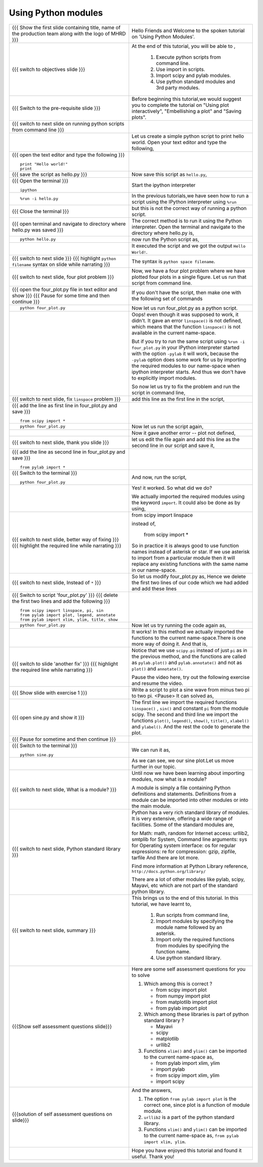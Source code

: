 .. Objectives
.. ----------

.. At the end of this tutorial, you will be able to 

.. 1. Execute python scripts from command line.
.. #. Use import in scripts.
.. #. Import scipy and pylab modules
.. #. Use python standard modules and 3rd party modules.


.. Prerequisites
.. -------------

..   1. should have ``pylab`` installed. 
..   #. using plot command interactively.
..   #. embellishing a plot.
..   #. saving plots.
     
.. Author              : Anoop Jacob Thomas <anoop@fossee.in>
   Internal Reviewer   : Puneeth
   External Reviewer   :
   Language Reviewer   : Bhanukiran
   Checklist OK?       : <11-11-2010, Anand, OK> [2010-10-05]


====================
Using Python modules
====================



+----------------------------------------------------------------------------------+----------------------------------------------------------------------------------+
| {{{ Show the  first slide containing title, name of the production               | Hello Friends and Welcome to the spoken tutorial on                              |
| team along with the logo of MHRD }}}                                             | 'Using Python Modules'.                                                          |
+----------------------------------------------------------------------------------+----------------------------------------------------------------------------------+
| {{{ switch to objectives slide }}}                                               | At the end of this tutorial, you will be able to ,                               |
|                                                                                  |                                                                                  |
|                                                                                  |  1. Execute python scripts from command line.                                    |
|                                                                                  |  #. Use import in scripts.                                                       |
|                                                                                  |  #. Import scipy and pylab modules.                                              |
|                                                                                  |  #. Use python standard modules and 3rd party modules.                           |
+----------------------------------------------------------------------------------+----------------------------------------------------------------------------------+
| {{{ Switch to the pre-requisite slide }}}                                        | Before beginning this tutorial,we would suggest you to complete the              |
|                                                                                  | tutorial on "Using plot interactively", "Embellishing a plot" and                |
|                                                                                  | "Saving plots".                                                                  |
+----------------------------------------------------------------------------------+----------------------------------------------------------------------------------+
| {{{ switch to next slide on running python scripts from                          |                                                                                  |
| command line }}}                                                                 |                                                                                  |
+----------------------------------------------------------------------------------+----------------------------------------------------------------------------------+
|                                                                                  | Let us create a simple python script to print hello world. Open your             |
|                                                                                  | text editor and type the following,                                              |
+----------------------------------------------------------------------------------+----------------------------------------------------------------------------------+
| {{{ open the text editor and type the following }}}                              |                                                                                  |
| ::                                                                               |                                                                                  |
|                                                                                  |                                                                                  |
|     print "Hello world!"                                                         |                                                                                  |
|     print                                                                        |                                                                                  |
+----------------------------------------------------------------------------------+----------------------------------------------------------------------------------+
| {{{ save the script as hello.py }}}                                              | Now save this script as ``hello.py``,                                            |
+----------------------------------------------------------------------------------+----------------------------------------------------------------------------------+
| {{{ Open the terminal }}}                                                        | Start the ipython interpreter                                                    |
| ::                                                                               |                                                                                  |
|                                                                                  |                                                                                  |
|     ipython                                                                      |                                                                                  |
+----------------------------------------------------------------------------------+----------------------------------------------------------------------------------+
| ::                                                                               | In the previous tutorials,we have seen how to run a script using                 |
|                                                                                  | the IPython interpreter using ``%run``                                           |
|     %run -i hello.py                                                             |                                                                                  |
+----------------------------------------------------------------------------------+----------------------------------------------------------------------------------+
| {{{ Close the terminal }}}                                                       | but this is not the correct way of running a python                              |
|                                                                                  | script.                                                                          |
+----------------------------------------------------------------------------------+----------------------------------------------------------------------------------+
| {{{ open terminal and navigate to directory where hello.py was saved }}}         | The correct method is to run it using the Python interpreter. Open the           |
|                                                                                  | terminal and navigate to the directory where hello.py is,                        |
+----------------------------------------------------------------------------------+----------------------------------------------------------------------------------+
| ::                                                                               | now run the Python script as,                                                    |
|                                                                                  |                                                                                  |
|     python hello.py                                                              |                                                                                  |
+----------------------------------------------------------------------------------+----------------------------------------------------------------------------------+
|                                                                                  | It executed the script and we got the output ``Hello World!``.                   |
+----------------------------------------------------------------------------------+----------------------------------------------------------------------------------+
| {{{ switch to next slide }}}                                                     | The syntax is ``python space filename``.                                         |
| {{{ highlight ``python filename`` syntax on slide while narrating }}}            |                                                                                  |
+----------------------------------------------------------------------------------+----------------------------------------------------------------------------------+
| {{{ switch to next slide, four plot problem }}}                                  | Now, we have a four plot problem where we have plotted four plots in a           |
|                                                                                  | single figure. Let us run that script from command line.                         |
+----------------------------------------------------------------------------------+----------------------------------------------------------------------------------+
| {{{ open the four_plot.py file in text editor and show }}}                       | If you don't have the script, then make one with the following set of            |
| {{{ Pause for some time and then continue }}}                                    | commands                                                                         |
+----------------------------------------------------------------------------------+----------------------------------------------------------------------------------+
| ::                                                                               | Now let us run four_plot.py as a python script.                                  |
|                                                                                  |                                                                                  |
|     python four_plot.py                                                          |                                                                                  |
+----------------------------------------------------------------------------------+----------------------------------------------------------------------------------+
|                                                                                  | Oops! even though it was supposed to work, it didn't. It gave an error           |
|                                                                                  | ``linspace()`` is not defined, which means that the function                     |
|                                                                                  | ``linspace()`` is not available in the current name-space.                       |
|                                                                                  |                                                                                  |
|                                                                                  | But if you try to run the same script using ``%run -i four_plot.py``             |
|                                                                                  | in your IPython interpreter started with the option ``-pylab`` it will           |
|                                                                                  | work, because the ``-pylab`` option does some work for us by importing           |
|                                                                                  | the required modules to our name-space when ipython interpreter                  |
|                                                                                  | starts. And thus we don't have to explicitly import modules.                     |
|                                                                                  |                                                                                  |
|                                                                                  | So now let us try to fix the problem and run the script in command               |
|                                                                                  | line,                                                                            |
+----------------------------------------------------------------------------------+----------------------------------------------------------------------------------+
| {{{ switch to next slide, fix ``linspace`` problem }}}                           | add this line as the first line in the script,                                   |
+----------------------------------------------------------------------------------+----------------------------------------------------------------------------------+
| {{{ add the line as first line in four_plot.py and save }}}                      |                                                                                  |
| ::                                                                               |                                                                                  |
|                                                                                  |                                                                                  |
|     from scipy import *                                                          |                                                                                  |
+----------------------------------------------------------------------------------+----------------------------------------------------------------------------------+
| ::                                                                               | Now let us run the script again,                                                 |
|                                                                                  |                                                                                  |
|     python four_plot.py                                                          |                                                                                  |
+----------------------------------------------------------------------------------+----------------------------------------------------------------------------------+
|                                                                                  | Now it gave another error -- plot not defined,                                   |
+----------------------------------------------------------------------------------+----------------------------------------------------------------------------------+
| {{{ switch to next slide, thank you slide }}}                                    | let us edit the file again and add this line as the                              |
|                                                                                  | second line in our script and save it,                                           |
+----------------------------------------------------------------------------------+----------------------------------------------------------------------------------+
| {{{ add the line as second line in four_plot.py and save }}}                     |                                                                                  |
| ::                                                                               |                                                                                  |
|                                                                                  |                                                                                  |
|     from pylab import *                                                          |                                                                                  |
+----------------------------------------------------------------------------------+----------------------------------------------------------------------------------+
| {{{ Switch to the terminal }}}                                                   | And now, run the script,                                                         |
| ::                                                                               |                                                                                  |
|                                                                                  |                                                                                  |
|     python four_plot.py                                                          |                                                                                  |
+----------------------------------------------------------------------------------+----------------------------------------------------------------------------------+
|                                                                                  | Yes! it worked. So what did we do?                                               |
|                                                                                  |                                                                                  |
|                                                                                  | We actually imported the required modules using the keyword ``import``.          |
|                                                                                  | It could also be done as by using,                                               |
+----------------------------------------------------------------------------------+----------------------------------------------------------------------------------+
| {{{ switch to next slide, better way of fixing }}}                               | from scipy import linspace                                                       |
| {{{ highlight the required line while narrating }}}                              |                                                                                  |
|                                                                                  | instead of,                                                                      |
|                                                                                  |                                                                                  |
|                                                                                  |     from scipy import *                                                          |
|                                                                                  |                                                                                  |
|                                                                                  | So in practice it is always good to use function names instead of                |
|                                                                                  | asterisk or star. If we use asterisk to import from a particular                 |
|                                                                                  | module then it will replace any existing functions with the same name            |
|                                                                                  | in our name-space.                                                               |
+----------------------------------------------------------------------------------+----------------------------------------------------------------------------------+
| {{{ switch to next slide, Instead of ``*`` }}}                                   | So let us modify four_plot.py as,                                                |
|                                                                                  | Hence we delete the first two lines of our code which we had added               |
|                                                                                  | and add these lines                                                              |
+----------------------------------------------------------------------------------+----------------------------------------------------------------------------------+
| {{{ Switch to script 'four_plot.py' }}}                                          |                                                                                  |
| {{{ delete the first two lines and add the following }}}                         |                                                                                  |
| ::                                                                               |                                                                                  |
|                                                                                  |                                                                                  |
|     from scipy import linspace, pi, sin                                          |                                                                                  |
|     from pylab import plot, legend, annotate                                     |                                                                                  |
|     from pylab import xlim, ylim, title, show                                    |                                                                                  |
+----------------------------------------------------------------------------------+----------------------------------------------------------------------------------+
| ::                                                                               | Now let us try running the code again as,                                        |
|                                                                                  |                                                                                  |
|     python four_plot.py                                                          |                                                                                  |
+----------------------------------------------------------------------------------+----------------------------------------------------------------------------------+
|                                                                                  | It works! In this method we actually imported the functions to the               |
|                                                                                  | current name-space.There is one more way of doing it. And that                   |
|                                                                                  | is,                                                                              |
+----------------------------------------------------------------------------------+----------------------------------------------------------------------------------+
| {{{ switch to slide 'another fix' }}}                                            | Notice that we use ``scipy.pi`` instead of just ``pi`` as in the                 |
| {{{ highlight the required line while narrating }}}                              | previous method, and the functions are called as ``pylab.plot()`` and            |
|                                                                                  | ``pylab.annotate()`` and not as ``plot()`` and ``annotate()``.                   |
|                                                                                  |                                                                                  |
|                                                                                  | Pause the video here, try out the following exercise and resume the video.       |
+----------------------------------------------------------------------------------+----------------------------------------------------------------------------------+
| {{{ Show slide with exercise 1 }}}                                               | Write a script to plot a sine wave from minus two pi to two pi.                  |
|                                                                                  | <Pause>                                                                          |
|                                                                                  | It can solved as,                                                                |
+----------------------------------------------------------------------------------+----------------------------------------------------------------------------------+
| {{{ open sine.py and show it }}}                                                 | The first line we import the required functions ``linspace()`` ,                 |
|                                                                                  | ``sin()`` and constant ``pi`` from the module scipy. The second and              |
|                                                                                  | third line we import the functions ``plot()``, ``legend()``,                     |
|                                                                                  | ``show()``, ``title()``, ``xlabel()`` and ``ylabel()``. And the rest             |
|                                                                                  | the code to generate the plot.                                                   |
+----------------------------------------------------------------------------------+----------------------------------------------------------------------------------+
| {{{ Pause for sometime and then continue }}}                                     |                                                                                  |
+----------------------------------------------------------------------------------+----------------------------------------------------------------------------------+
| {{{ Switch to the terminal }}}                                                   | We can run it as,                                                                |
| ::                                                                               |                                                                                  |
|                                                                                  |                                                                                  |
|     python sine.py                                                               |                                                                                  |
+----------------------------------------------------------------------------------+----------------------------------------------------------------------------------+
|                                                                                  | As we can see, we our sine plot.Let us move further in our topic.                |
+----------------------------------------------------------------------------------+----------------------------------------------------------------------------------+
| {{{ switch to next slide, What is a module? }}}                                  | Until now we have been learning about importing modules, now what is a           |
|                                                                                  | module?                                                                          |
|                                                                                  |                                                                                  |
|                                                                                  | A module is simply a file containing Python definitions and                      |
|                                                                                  | statements. Definitions from a module can be imported into other                 |
|                                                                                  | modules or into the main module.                                                 |
+----------------------------------------------------------------------------------+----------------------------------------------------------------------------------+
| {{{ switch to next slide, Python standard library }}}                            | Python has a very rich standard library of modules. It is very                   |
|                                                                                  | extensive, offering a wide range of facilities. Some of the standard             |
|                                                                                  | modules are,                                                                     |
|                                                                                  |                                                                                  |
|                                                                                  | for Math: math, random                                                           |
|                                                                                  | for Internet access: urllib2, smtplib                                            |
|                                                                                  | for System, Command line arguments: sys                                          |
|                                                                                  | for Operating system interface: os                                               |
|                                                                                  | for regular expressions: re                                                      |
|                                                                                  | for compression: gzip, zipfile, tarfile                                          |
|                                                                                  | And there are lot more.                                                          |
|                                                                                  |                                                                                  |
|                                                                                  | Find more information at Python Library reference,                               |
|                                                                                  | ``http://docs.python.org/library/``                                              |
|                                                                                  |                                                                                  |
|                                                                                  | There are a lot of other modules like pylab, scipy, Mayavi, etc which            |
|                                                                                  | are not part of the standard python library.                                     |
+----------------------------------------------------------------------------------+----------------------------------------------------------------------------------+
| {{{ switch to next slide, summary }}}                                            | This brings us to the end of this tutorial. In this tutorial, we have            |
|                                                                                  | learnt to,                                                                       |
|                                                                                  |                                                                                  |
|                                                                                  |  1. Run scripts from command line,                                               |
|                                                                                  |  #. Import modules by specifying the module name followed by                     |
|                                                                                  |     an asterisk.                                                                 |
|                                                                                  |  #. Import only the required functions from modules by specifying                |
|                                                                                  |     the function name.                                                           |
|                                                                                  |  #. Use python standard library.                                                 |
+----------------------------------------------------------------------------------+----------------------------------------------------------------------------------+
| {{{Show self assessment questions slide}}}                                       | Here are some self assessment questions for you to solve                         |
|                                                                                  |                                                                                  |
|                                                                                  | 1. Which among this is correct ?                                                 |
|                                                                                  |                                                                                  |
|                                                                                  |    - from scipy import plot                                                      |
|                                                                                  |    - from numpy import plot                                                      |
|                                                                                  |    - from matplotlib import plot                                                 |
|                                                                                  |    - from pylab import plot                                                      |
|                                                                                  |                                                                                  |
|                                                                                  | 2. Which among these libraries is part of python standard library ?              |
|                                                                                  |                                                                                  |
|                                                                                  |    - Mayavi                                                                      |
|                                                                                  |    - scipy                                                                       |
|                                                                                  |    - matplotlib                                                                  |
|                                                                                  |    - urllib2                                                                     |
|                                                                                  |                                                                                  |
|                                                                                  | 3. Functions ``xlim()`` and ``ylim()`` can be imported to the current            |
|                                                                                  |    name-space as,                                                                |
|                                                                                  |                                                                                  |
|                                                                                  |    - from pylab import xlim, ylim                                                |
|                                                                                  |    - import pylab                                                                |
|                                                                                  |    - from scipy import xlim, ylim                                                |
|                                                                                  |    - import scipy                                                                |
+----------------------------------------------------------------------------------+----------------------------------------------------------------------------------+
| {{{solution of self assessment questions on slide}}}                             | And the answers,                                                                 |
|                                                                                  |                                                                                  |
|                                                                                  | 1. The option ``from pylab import plot`` is the correct one, since plot          |
|                                                                                  |    is a function of module module.                                               |
|                                                                                  |                                                                                  |
|                                                                                  | 2. ``urllib2`` is a part of the python standard library.                         |
|                                                                                  |                                                                                  |
|                                                                                  | 3. Functions ``xlim()`` and ``ylim()`` can be imported to the current            |
|                                                                                  |    name-space as, ``from pylab import xlim, ylim``.                              |
+----------------------------------------------------------------------------------+----------------------------------------------------------------------------------+
|                                                                                  | Hope you have enjoyed this tutorial and found it useful.                         |
|                                                                                  | Thank you!                                                                       |
+----------------------------------------------------------------------------------+----------------------------------------------------------------------------------+
